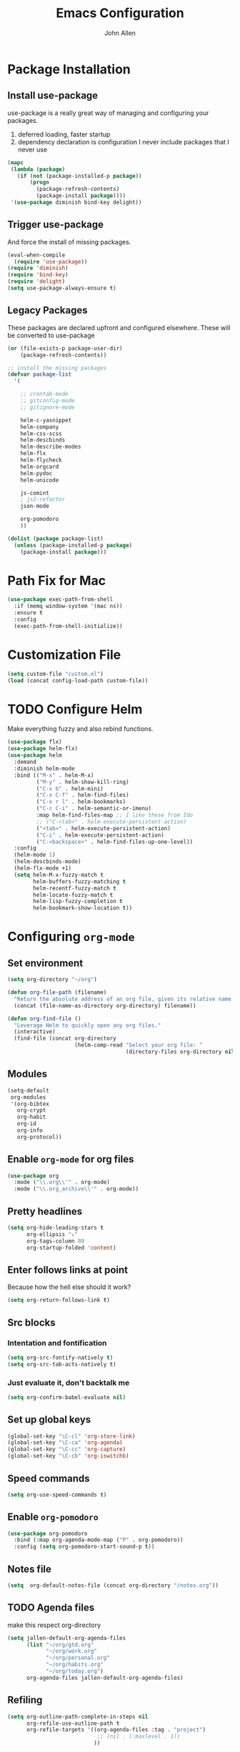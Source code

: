 #+TITLE: Emacs Configuration
#+AUTHOR: John Allen

* Package Installation
** Install use-package
  use-package is a really great way of managing and configuring your
  packages.
  1) deferred loading, faster startup
  2) dependency declaration is configuration
     I never include packages that I never use

#+begin_src emacs-lisp :tangle yes
(mapc
 (lambda (package)
   (if (not (package-installed-p package))
       (progn
         (package-refresh-contents)
         (package-install package))))
 '(use-package diminish bind-key delight))
#+end_src

** Trigger use-package
   And force the install of missing packages.
#+begin_src emacs-lisp :tangle yes
(eval-when-compile
  (require 'use-package))
(require 'diminish)
(require 'bind-key)
(require 'delight)
(setq use-package-always-ensure t)
#+end_src

** Legacy Packages
   These packages are declared upfront and configured elsewhere. These
   will be converted to use-package
#+begin_src emacs-lisp :tangle yes
(or (file-exists-p package-user-dir)
    (package-refresh-contents))

;; install the missing packages
(defvar package-list
  '(

    ;; crontab-mode
    ;; gitconfig-mode
    ;; gitignore-mode

    helm-c-yasnippet
    helm-company
    helm-css-scss
    helm-descbinds
    helm-describe-modes
    helm-flx
    helm-flycheck
    helm-orgcard
    helm-pydoc
    helm-unicode

    js-comint
    ; js2-refactor
    json-mode

    org-pomodoro
    ))

(dolist (package package-list)
  (unless (package-installed-p package)
    (package-install package)))
#+end_src

* Path Fix for Mac
#+begin_src emacs-lisp :tangle yes
(use-package exec-path-from-shell
  :if (memq window-system '(mac ns))
  :ensure t
  :config
  (exec-path-from-shell-initialize))
#+end_src
* Customization File
#+begin_src emacs-lisp :tangle yes
  (setq custom-file "custom.el")
  (load (concat config-load-path custom-file))
#+end_src
* TODO Configure Helm
  Make everything fuzzy and also rebind functions.
#+begin_src emacs-lisp :tangle yes
(use-package flx)
(use-package helm-flx)
(use-package helm
  :demand
  :diminish helm-mode
  :bind (("M-x" . helm-M-x)
         ("M-y" . helm-show-kill-ring)
         ("C-x b" . helm-mini)
         ("C-x C-f" . helm-find-files)
         ("C-x r l" . helm-bookmarks)
         ("C-c C-i" . helm-semantic-or-imenu)
         :map helm-find-files-map ;; I like these from Ido
         ;; ("C-<tab>" . helm-execute-persistent-action)
         ("<tab>" . helm-execute-persistent-action)
         ("C-i" . helm-execute-persistent-action)
         ("C-<backspace>" . helm-find-files-up-one-level))
  :config
  (helm-mode 1)
  (helm-descbinds-mode)
  (helm-flx-mode +1)
  (setq helm-M-x-fuzzy-match t
        helm-buffers-fuzzy-matching t
        helm-recentf-fuzzy-match t
        helm-locate-fuzzy-match t
        helm-lisp-fuzzy-completion t
        helm-bookmark-show-location t))
#+end_src
* Configuring =org-mode=
** Set environment
#+begin_src emacs-lisp :tangle yes
(setq org-directory "~/org")

(defun org-file-path (filename)
  "Return the absolute address of an org file, given its relative name."
  (concat (file-name-as-directory org-directory) filename))

(defun org-find-file ()
  "Leverage Helm to quickly open any org files."
  (interactive)
  (find-file (concat org-directory
                     (helm-comp-read "Select your org file: "
                                     (directory-files org-directory nil "\.org$")))))
#+end_src

** Modules
#+begin_src emacs-lisp :tangle yes
  (setq-default
   org-modules
   '(org-bibtex
     org-crypt
     org-habit
     org-id
     org-info
     org-protocol))
#+end_src
** Enable =org-mode= for org files
#+begin_src emacs-lisp :tangle yes
(use-package org
  :mode ("\\.org\\'" . org-mode)
  :mode ("\\.org_archive\\'" . org-mode))
#+end_src

** Pretty headlines
#+begin_src emacs-lisp :tangle yes
  (setq org-hide-leading-stars t
        org-ellipsis "⤵"
        org-tags-column 80
        org-startup-folded 'content)
#+end_src
** Enter follows links at point
   Because how the hell else should it work?
#+begin_src emacs-lisp :tangle yes
  (setq org-return-follows-link t)
#+end_src
** Src blocks
*** Intentation and fontification
#+begin_src emacs-lisp :tangle yes
  (setq org-src-fontify-natively t)
  (setq org-src-tab-acts-natively t)
#+end_src

*** Just evaluate it, don't backtalk me
#+begin_src emacs-lisp :tangle yes
  (setq org-confirm-babel-evaluate nil)
#+end_src
** Set up global keys
#+begin_src emacs-lisp :tangle yes
(global-set-key "\C-cl" 'org-store-link)
(global-set-key "\C-ca" 'org-agenda)
(global-set-key "\C-cc" 'org-capture)
(global-set-key "\C-cb" 'org-iswitchb)
#+end_src
** Speed commands
#+begin_src emacs-lisp :tangle yes
  (setq org-use-speed-commands t)
#+end_src
** Enable =org-pomodoro=
#+begin_src emacs-lisp :tangle yes
(use-package org-pomodoro
  :bind (:map org-agenda-mode-map ("P" . org-pomodoro))
  :config (setq org-pomodoro-start-sound-p t))
#+end_src
** Notes file
#+begin_src emacs-lisp :tangle yes
(setq  org-default-notes-file (concat org-directory "/notes.org"))
#+end_src
** TODO Agenda files
   make this respect org-directory
#+begin_src emacs-lisp :tangle yes
(setq jallen-default-org-agenda-files
      (list "~/org/gtd.org"
            "~/org/work.org"
            "~/org/personal.org"
            "~/org/habits.org"
            "~/org/today.org")
      org-agenda-files jallen-default-org-agenda-files)
#+end_src
** Refiling
#+begin_src emacs-lisp :tangle yes
(setq org-outline-path-complete-in-steps nil
      org-refile-use-outline-path t
      org-refile-targets '((org-agenda-files :tag . "project")
                            ;; (nil . (:maxlevel . 1))
                           ))
#+end_src
** Configure projects
#+begin_src emacs-lisp :tangle yes
(setq org-stuck-projects '("+project" ("TODO" "NEXT") () "\\<IGNORE\\>" ))
(setq org-tags-exclude-from-inheritance '("project"))
#+end_src
** TODO Agenda configurations
#+begin_src emacs-lisp :tangle yes
  (setq
   org-agenda-custom-commands
   '(
     ;; ("w" todo "WAITING" nil ("waiting.txt"))
     ;; ("n" todo "NEXT" nil ("next.html"))
     ;; ("T" "Daily Action List"
     ;;  (
     ;;   (agenda "" ((org-agenda-ndays 1)
     ;;               (org-agenda-sorting-strategy
     ;;                (quote ((agenda time-up priority-down tag-up) )))
     ;;               (org-deadline-warning-days 0)
     ;;               ))))

     ("n" "Work... work"
      ((tags-todo "today" ((org-agenda-overriding-header "Today's items")
                           (org-agenda-files jallen-default-org-agenda-files)))
       (agenda "" ((org-agenda-ndays 1)))
       (tags "project" ((org-agenda-files '("~/org/work.org"))
                        (org-agenda-overriding-header "Work Projects")))
       (todo "NEXT" ((org-agenda-files '("~/org/work.org"))
                     (org-agenda-overriding-header "Work Next Items")))
       (tags "project" ((org-agenda-files '("~/org/gtd.org"))
                        (org-agenda-overriding-header "Personal Projects")))
       (todo "NEXT" ((org-agenda-files '("~/org/gtd.org"))
                     (org-agenda-overriding-header "Personal Next Items")))
       (tags-todo "inbox" ((org-agenda-files '("~/org/gtd.org"))
                           (org-agenda-overriding-header "Inbox")))
       )
      ((org-agenda-files '("~/org/work.org"))))

     ("D" "Daily Action List"
      ((agenda "habits" ((org-agenda-files '("~/org/habits.org"))))
       (agenda "" ((org-agenda-ndays 1)
                   (org-agenda-sorting-strategy
                    (quote ((agenda time-up priority-down tag-up) )))
                   (org-deadline-warning-days 0)
                   ))))

     ("d" "Agenda + Next Actions"
      ((agenda "honker" ((org-agenda-ndays 1)
                         (org-agenda-sorting-strategy
                          (quote ((agenda time-up priority-down tag-up) )))
                         (org-deadline-warning-days 0)
                         ))
       (todo "NEXT")) nil ("next.html"))

     ("w" "Weekly Agenda + Next Actions"
      ((agenda "weekly" ((org-agenda-ndays 7)
                         (org-agenda-sorting-strategy
                          (quote ((agenda time-up priority-down tag-up) )))
                         (org-deadline-warning-days 0)
                         ))
       (todo "NEXT"))
      nil ("week.html"))

     ("W" "Weekly Review"
      ((agenda "" ((org-agenda-ndays 7))) ;; review upcoming deadlines and appointments
       ;; type "l" in the agenda to review logged items
       (stuck "") ;; review stuck projects as designated by org-stuck-projects
       (tags "project") ;; review all projects
       (todo "MAYBE") ;; review someday/maybe items
       (todo "WAITING"))) ;; review waiting items
     ))
#+end_src
** Clocks
*** Logging time of task completion
#+begin_src emacs-lisp :tangle yes
  (setq org-log-done 'time ; log the time a task is marked done
        org-log-into-drawer t) ; timestamps go in a drawer, not the body
#+end_src
*** Logging time spent on tasks
#+begin_src emacs-lisp :tangle yes
  (setq org-clock-into-drawer t
        org-clock-out-remove-zero-time-clocks t)
#+end_src
*** Editing timestamps
#+begin_src emacs-lisp :tangle yes
  (setq org-edit-timestamp-down-means-later t)
#+end_src
*** Save the running clock and all clock history when exiting Emacs, load it on startp
#+begin_src emacs-lisp :tangle yes
  (org-clock-persistence-insinuate)
  (setq org-clock-persist 'history)
  (setq org-clock-in-resume t)
#+end_src
*** Update the state of tasks when they get clocked
#+begin_src emacs-lisp :tangle yes
(setq org-clock-in-switch-to-state "STARTED")
#+end_src
*** Show clocked in task in header-line
#+begin_src emacs-lisp :tangle yes
(defun jallen-show-org-clock-in-header-line ()
  (setq-default header-line-format '((" " org-mode-line-string " "))))

(defun jallen-hide-org-clock-from-header-line ()
  (setq-default header-line-format nil))

(add-hook 'org-clock-in-hook
          #'jallen-show-org-clock-in-header-line)
(add-hook 'org-clock-out-hook
          #'jallen-hide-org-clock-from-header-line)
(add-hook 'org-clock-cancel-hook
          #'jallen-hide-org-clock-from-header-line)
#+end_src
** =org-capture= templates
#+begin_src emacs-lisp :tangle yes
  (setq
   org-capture-templates
   '(
     ("t" "Todo" entry ; New inbox item to be processed
      (file+headline "~/org/gtd.org" "Inbox")
      "* TODO %?\n  %i\n")

     ("T" "Today" entry ; New inbox item to be processed
      (file+headline "~/org/today.org" "todo list")
      "* TODO %?   :today:\n  %i\n")

     ("p" "Project" entry ; Create a new project entry
      (file+headline "~/org/gtd.org" "Projects")
      "* %? :project:\n  %i\n")

     ("a" "Action" entry ; New inbox item to be processed
      (file+datetree "~/org/gtd.org" "Inbox")
      "* TODO %? :action:\n  %i\n")

     ("j" "Journal Entries")
     ("jm" "Precious Memory" entry ; Freeform journal entry
      (file+datetree "~/org/journal.org")
      "* %? :memory:\n  %i\n  %a")
     ("jl" "Today I Learned" entry ; Breif TIL journal entry
      (file+datetree "~/org/journal.org" "TIL")
      "* %?\nLearned on %U :til:\n  %i\n  %a")
     ("j." "Journal" entry ; Freeform journal entry
      (file+datetree "~/org/journal.org")
      "* %?\nEntered on %U\n  %i\n  %a")

     ("5" "5 Minute Journal")
     ("5m" "Morning Entry" entry (file+datetree "~/org/5-min-journal.org")
      "* Morning\n  I am grateful for...\n  - %?\n  - \n  - \n\n  What will I do to make today great?\n  - \n  - \n  - \n\n  I am ...")
                                          ; 5-minute journal. Evening entry
     ("5e" "Evening Entry" entry (file+datetree "~/org/5-min-journal.org")
      "* Evening\n  3 amazing things that happened today...\n  - %?\n  - \n  - \n\n  How could I have made today even better?\n  - \n")

     ("f" "CBT" entry (file "~/org/cbt-journal.org")
      "* %U\n** Activating Event\n** thoughts/Beliefs\n** emotional Consequences\n")

     ("n" "notes" entry ; Generic notebook entry
      (file+datetree "~/org/notes.org")
      "* %? %U\n")
     ))
 #+end_src
** Habits
#+begin_src emacs-lisp :tangle yes
  (require 'org-habit)
  (setq org-habit-preceding-days 7
          org-habit-following-days 1
          org-habit-show-habits-only-for-today t
          org-habit-graph-column 52
          org-habit-show-all-today nil)
#+end_src
** Working with agendas
*** Highlight the line that the point is on
#+begin_src emacs-lisp :tangle yes
  (add-hook 'org-agenda-finalize-hook (lambda () (hl-line-mode)))
#+end_src
*** Buffer setup
#+begin_src emacs-lisp :tangle yes
  (setq org-agenda-use-time-grid nil
        org-agenda-restore-windows-after-quit t
        org-agenda-start-on-weekday nil
        org-agenda-span 1
        org-agenda-window-setup 'current-window)
#+end_src
*** My =:today:= tag
#+begin_src emacs-lisp :tangle yes
  (defun org-toggle-today ()
    (interactive)
    (org-toggle-tag "today"))
  (define-key org-mode-map (kbd "C-c T") 'org-toggle-today)
#+end_src
** Exporting
*** Exporter Setup
#+begin_src emacs-lisp :tangle yes
  (setq
   org-export-html-style-include-scripts nil
   org-export-html-style-include-default nil
   org-export-backends '(ascii beamer html icalendar texinfo latex)
   org-publish-use-timestamps-flag nil)
#+end_src
*** HTML postamble
#+begin_src emacs-lisp :tangle yes
  (setq org-html-postamble-format
        (quote
         (("en" "<p class=\"author\">Author: %a (%e)</p>
  powered by <p class=\"creator\">%c</p><p class=\"validation\">%v</p>"))))
#+end_src

** FB Tasks links
#+begin_src emacs-lisp :tangle yes
  (org-add-link-type "task" 'org-task-open)

  (defun org-task-open (path)
    "Open the task in the browser."
    (browse-url (concat "https://our.intern.facebook.com/intern/tasks/?q=" path)))
#+end_src
* Snippets
  Snippets are are awesome. They are found in ~/emacs.d/snippets
#+begin_src emacs-lisp :tangle yes
(use-package yasnippet
  :diminish yas-minor-mode
  :config (yas-global-mode 1))
#+end_src
* Navigation
** Smooth Scrolling
(use-package smooth-scrolling
  :config
  (smooth-scrolling-mode 1)
  (setq smooth-scroll-margin 5))
** Configure Windmove
   I like to use the S-<arrow> keys for moving windows
#+begin_src emacs-lisp :tangle yes
(windmove-default-keybindings)

;; Make windmove work in org-mode:
(add-hook 'org-shiftup-final-hook 'windmove-up)
(add-hook 'org-shiftleft-final-hook 'windmove-left)
(add-hook 'org-shiftdown-final-hook 'windmove-down)
(add-hook 'org-shiftright-final-hook 'windmove-right)
#+end_src

** Manipulate Window Sizes
   C-x <arrow>
#+begin_src emacs-lisp :tangle yes
(global-set-key
 (kbd "C-x <right>")
 '(lambda () (interactive) (enlarge-window-horizontally 4)))
(global-set-key
 (kbd "C-x <left>")
 '(lambda () (interactive) (shrink-window-horizontally 4)))
(global-set-key
 (kbd "C-x <up>")
 '(lambda () (interactive) (enlarge-window 4)))
(global-set-key
 (kbd "C-x <down>")
 '(lambda () (interactive) (shrink-window 4)))
#+end_src
** Popwin
  Popwin give us special temporary behavior for certain buffers. This
  lets them pop in and out in a way that I like better than the
  default behavior of taking over the other-buffer

#+begin_src emacs-lisp :tangle yes
(use-package popwin
  :config
  (setq display-buffer-function 'popwin:display-buffer)
  (setq popwin:special-display-config
      (quote
       (("*Ibuffer*" :position top :noselect t :height 30)
        ("*Python Check*" :position top :noselect t :height 30)
        ("*magit-log*")
        ("*compilation*")
        ("*Python Doc*")
        ("*grep*")
        ("*Help*")
        ("*hh-client-definitions*" :noselect t)
        ("*Completions*" :noselect t)
        ("*Occur*" :noselect t)))))
#+end_src

** Go to a line by number
   I'm not really sure why this isn't bound somewhere already... I use
   this all the time. Am I the weird one?
#+begin_src emacs-lisp :tangle yes
(global-set-key (kbd "C-c t")  'goto-line)
#+end_src
** Enable win-switch
Super nice to switch between frames and buffers
#+begin_src emacs-lisp :tangle yes
(use-package win-switch
  :bind (("C-x o" . win-switch-dispatch))
  :config
  (setq win-switch-provide-visual-feedback t)
  (setq win-switch-feedback-background-color "purple")
  (setq win-switch-feedback-foreground-color "white")
  (win-switch-setup-keys-default))
#+end_src
** Enable ibuffer
#+begin_src emacs-lisp :tangle yes
(use-package ibuffer-vc)
(use-package ibuffer-git)
(define-key global-map (kbd "C-x C-b") 'ibuffer)
(setq ibuffer-default-sorting-mode 'major-mode)
;; (define-key
;;   ibuffer-mode-map
;;   (kbd "RET")
;;   'ibuffer-visit-buffer-other-window)

#+end_src
** Enable minimap
#+begin_src emacs-lisp :tangle yes
(use-package minimap
  :config
  (setq minimap-window-location "right")
  (setq minimap-major-modes '(prog-mode org-mode)))
#+end_src
** Enable =anzu=
#+begin_src emacs-lisp :tangle yes
(use-package anzu
  :config (global-anzu-mode +1)
  (setq anzu-mode-lighter ""))
#+end_src

** Save Point Positions Between Sessions
#+begin_src emacs-lisp :tangle yes
(use-package saveplace
  :config
  (setq-default save-place t)
  (setq save-place-file (expand-file-name ".places" "~/tmp/saves")))
#+end_src
** TODO The Silver Searcher
   Maybe install/enable this only if ag is in the path
#+begin_src emacs-lisp :tangle yes

(use-package ag)
#+end_src
* Appearance
** Frame Titles
#+begin_src emacs-lisp :tangle yes
(setq frame-title-format (concat  "%b - emacs@" system-name))
#+end_src
** Fonts
 Install fonts from my .emacs.d into system locations
#+begin_src emacs-lisp :tangle yes
(defun jallen-install-font ()
  "copy my font files into the system-specific location"
  (let ((fonts-source "~/.emacs.d/Input_Fonts/"))
    (if (string-equal system-type "darwin")
        (copy-directory fonts-source "~/Library/Fonts/") ; Mac
      (copy-directory fonts-source "~/.fonts/") ; Linux
      )
    ))

(add-hook 'before-make-frame-hook
          (lambda ()
            (if (-any '(lambda (fonts) (string-prefix-p "-*-Input " (elt fonts 6))) (x-family-fonts))
                (jallen-install-font))))
#+end_src

Define some shortcuts for sizes that I use sometimes
#+begin_src emacs-lisp :tangle yes
(defun jallen-font () (interactive)
       (set-frame-font "Input Mono Narrow-16"))
(defun jallen-font-no-contacts () (interactive)
       (set-frame-font "Input Mono Narrow-22"))
(defun jallen-blind () (interactive)
       (set-frame-font "Input Mono Narrow-30"))
#+end_src
** Frame Configuration
#+begin_src emacs-lisp :tangle yes
(setq default-frame-alist
      (quote
       ((left-fringe . 1)
        (right-fringe . 1)
        (menu-bar-lines . 0)
        (tool-bar-lines . 0)
        (font . "Input Mono Narrow-16")
        )))
#+end_src
** Theme
   I love tangotango
#+begin_src emacs-lisp :tangle yes
(use-package tangotango-theme
  :config (load-theme 'tangotango t))
#+end_src
** Uniqify Buffer Names
   TODO make this lazy load maybe?
#+begin_src emacs-lisp :tangle yes
(require 'uniquify)
(setq uniquify-buffer-name-style 'reverse
      uniquify-separator "|"
      uniquify-after-kill-buffer-p t
      uniquify-ignore-buffers-re "^\\*")
#+end_src
** isearch faces
#+begin_src emacs-lisp :tangle yes
  (set-face-foreground 'lazy-highlight "black")
  (set-face-background 'lazy-highlight "yellow")
  (set-face-foreground 'isearch "white")
  (set-face-background 'isearch "blue")
#+end_src
** Jallen face
   My own name deserves to be seen
#+begin_src emacs-lisp :tangle yes
(make-face 'my-name-face)
(set-face-foreground 'my-name-face "#000000")
(set-face-background 'my-name-face "#ffff10")

(add-hook 'font-lock-mode-hook 'highlight-my-name)
(defun highlight-my-name () ""
       (font-lock-add-keywords nil '(("jallen" (0 'my-name-face t)))))
#+end_src
** Turn off nux and noisy UI
   No scroll, tool, menu bars
#+begin_src emacs-lisp :tangle yes
  (if (fboundp 'scroll-bar-mode) (scroll-bar-mode -1))
  (if (fboundp 'tool-bar-mode) (tool-bar-mode -1))
  (if (fboundp 'menu-bar-mode) (menu-bar-mode -1))
#+end_src

   Scratch buffer can just be empty, thanks
#+begin_src emacs-lisp :tangle yes
  (setq initial-scratch-message nil)
#+end_src

   No NUX
#+begin_src emacs-lisp :tangle yes
  (setq inhibit-splash-screen t
        inhibit-startup-message t
        inhibit-startup-echo-area-message t)
#+end_src

** Show lines and columns
#+begin_src emacs-lisp :tangle yes
(setq line-number-mode t
      column-number-mode t)
#+end_src
* Terminal Configuration
** Terminals in emacs should use ansi colors
#+begin_src emacs-lisp :tangle yes
(use-package ansi-color)
(add-hook 'shell-mode-hook 'ansi-color-for-comint-mode-on)
(setq comint-prompt-read-only t)
#+end_src

** Deal with running emacs in terminal
   Here is some scar tissue of me trying to make all keys work in the
terminal as they do in X11. This isn't possible as far as I can tell,
and I'm no longer sure if this does anything for me.

we are expecting an xterm compatible terminal here. tmux requires you
to set xterm-mode as a terminal option for this

#+begin_src emacs-lisp :tangle yes
(defadvice terminal-init-xterm (after map-S-up-escape-sequence activate)
  (define-key input-decode-map "\e[1;9A" [M-up])
  (define-key input-decode-map "\e[1;9B" [M-down])
  (define-key input-decode-map "\e[1;9C" [M-right])
  (define-key input-decode-map "\e[1;9D" [M-left])

  (define-key input-decode-map "\e[1;10A" [M-S-up])
  (define-key input-decode-map "\e[1;10B" [M-S-down])
  (define-key input-decode-map "\e[1;10C" [M-S-right])
  (define-key input-decode-map "\e[1;10D" [M-S-left])

  ;; weird
  (global-set-key [select] [S-up])
)

#+end_src

* Dired
** Enable =dired-x=
#+begin_src emacs-lisp :tangle yes
(require 'dired-x)
#+end_src

** Simple =dired= display
#+begin_src emacs-lisp :tangle yes
(use-package dired-details
  :config
  (setq-default dired-details-hidden-string "--- ")
  (dired-details-install))
#+end_src

* RSS Reader
#+begin_src emacs-lisp :tangle yes
  (global-set-key (kbd "C-c C-n") 'newsticker-show-news)
  (setq-default
   newsticker-url-list
   '(("Schneier on Security" "https://www.schneier.com/blog/atom.xml" nil nil nil)
     ("Xah Emacs Blog" "http://ergoemacs.org/emacs/blog.xml" nil nil nil)
     ("Sacha Chua" "http://sachachua.com/blog/feed/" nil nil nil)))
#+end_src
* Disable warnings about large files
  I'm not afraid of large files, yo
#+begin_src emacs-lisp :tangle yes
(setq large-file-warning-threshold nil)
#+end_src
* Highlight the selected region
#+begin_src emacs-lisp :tangle yes
(setq transient-mark-mode t)
#+end_src
* Search/Match should be case insensitive
  The documentation is actually a little misleading. The search will
  be case sensitive if the search string has any capital characters in
  it.
#+begin_src emacs-lisp :tangle yes
(setq case-fold-search t)
#+end_src
* Revert Files When They Change On Disk
#+begin_src emacs-lisp :tangle yes
(global-auto-revert-mode t)
#+end_src
* Simple Behavior Customizations
** Set fill-column to sensible default for me
#+begin_src emacs-lisp :tangle yes
(setq fill-column 78)
#+end_src
** Backups
#+begin_src emacs-lisp :tangle yes
(defvar user-temporary-file-directory "~/tmp/saves/"
  (concat temporary-file-directory user-login-name "/"))
(make-directory user-temporary-file-directory t)

(setq
 make-backup-files t
 backup-by-copying t      ; don't clobber symlinks
 backup-directory-alist
 '(("." . user-temporary-file-directory))    ; don't litter my fs tree
 delete-old-versions t
 kept-new-versions 6
 kept-old-versions 2
 version-control t)       ; use versioned backups

; disable vc integration, the repos can just be too big
(setq vc-handled-backends nil)
(setq vc-make-backup-files t)

(setq backup-directory-alist
      `((".*" . ,user-temporary-file-directory)))
(setq auto-save-file-name-transforms
      `((".*" ,user-temporary-file-directory t)))
(setq auto-save-list-file-prefix
      (concat user-temporary-file-directory ".auto-saves-"))

#+end_src

** Text-mode is a better default than fundamental for me
#+begin_src emacs-lisp :tangle yes
(setq-default major-mode 'text-mode)
#+end_src
** Replace 'yes/no' by just 'y/n'
#+begin_src emacs-lisp :tangle yes
(fset 'yes-or-no-p 'y-or-n-p)
#+end_src

** Tags operations should be case sensitive
#+begin_src emacs-lisp :tangle yes
(setq tags-case-fold-search nil)
#+end_src

** Smooth Scrolling
   https://www.emacswiki.org/emacs/SmoothScrolling
   #+begin_src emacs-lisp :tangle yes
   (setq scroll-step 1
         scroll-conservatively 10000
         mouse-wheel-scroll-amount '(1 ((shift) . 1))
         mouse-wheel-progressive-speed nil ;; don't accelerate scrolling
         mouse-wheel-follow-mouse t) ;; scroll window under mouse
   #+end_src
** Screen Splitting
#+begin_src emacs-lisp :tangle yes
(setq split-height-threshold 10000
      split-width-threshold 10000)
#+end_src
** Subword movement in prog-mode
#+begin_src emacs-lisp :tangle yes
(add-hook 'prog-mode-hook 'subword-mode)
#+end_src
** No bell, thanks
#+begin_src emacs-lisp :tangle yes
(setq ring-bell-function 'ignore)
#+end_src
* Spellcheck in Comments & Strings
#+begin_src emacs-lisp :tangle yes
(add-hook 'prog-mode-hook 'flyspell-prog-mode)
#+end_src
* Editing
** Multiple Cursors
   Multi-cursor editing is so cool when you can do it. Useful when
   editing many similar lines. More interactive than macros.
#+begin_src emacs-lisp :tangle yes
(use-package multiple-cursors
  :bind (("M-c" . mc/edit-lines)
         ("C->" . mc/mark-next-like-this)
         ("C-<" . mc/mark-previous-like-this)
         ("C-c C-<" . mc/mark-all-like-this)
         ("C-S-<mouse-1>" . mc/add-cursor-on-click)))
#+end_src

** Align lines on ' = '
#+begin_src emacs-lisp :tangle yes
(global-set-key (kbd "C-c =") 'align-eq)
#+end_src
** Revert a buffer
#+begin_src emacs-lisp :tangle yes
(global-set-key (kbd "C-c r") 'revert-buffer)
#+end_src
* Magit
  Magit is a great interface to git. Too bad we don't have one for
  mercurial
  #+begin_src emacs-lisp :tangle yes
  (use-package magit
    :bind ("C-x g" . magit-status))
  #+end_src
* Flycheck

#+begin_src emacs-lisp :tangle yes
  (use-package flycheck
    :diminish
    :config
    (setq-default flycheck-temp-prefix ".flycheck")
    (setq-default flycheck-disabled-checkers
                  '(emacs-lisp-checkdoc
                    python-flake8
                    json-jsonlist)))
#+end_src

* Awesome Key Bindings
** Multiple Cursors
#+begin_src emacs-lisp :tangle yes
(use-package multiple-cursors
  :bind
  (("M-c" . mc/edit-lines)
   ("C->" . mc/mark-next-like-this)
   ("C-<" . mc/mark-previous-like-this)
   ("C-c C-<" . mc/mark-all-like-this)))
#+end_src

* Utility Functions
** Read lines of file into a list
#+begin_src emacs-lisp :tangle yes
(defun jallen-read-lines (fpath)
  "Return a list of lines of a file at at FPATH."
  (with-temp-buffer
    (insert-file-contents fpath)
    (split-string (buffer-string) "\n" t)))
#+end_src
** Edit Current Buffer As root
#+begin_src emacs-lisp :tangle yes
(defun sudo ()
  "Use TRAMP to `sudo' the current buffer"
  (interactive)
  (when buffer-file-name
    (find-alternate-file
     (concat "/sudo:root@localhost:"
             buffer-file-name))))
#+end_src
** Sticky Window
  Sometimes I like having a dedicated buffer for compilation output or
  other things

#+begin_src emacs-lisp :tangle yes
(defun windstick (&optional n)
  (interactive "P")
  (set-window-dedicated-p (selected-window) t))

(defun windrelease (&optional n)
  (interactive "P")
  (set-window-dedicated-p (selected-window) nil))
#+end_src

** Sort Lines In Paragraph
#+begin_src emacs-lisp :tangle yes
(defun jallen-sort-para ()
  "Sorts the paragraph in which the point is located"
  (interactive)
  (save-excursion
    (let (bpoint epoint)
      (backward-paragraph)
      (setq bpoint (point))
      (forward-paragraph)
      (setq epoint (point))
      (sort-lines nil bpoint epoint)
      )
    ))
#+end_src
** Increment/Decrement number at point
   Because why not?
#+begin_src emacs-lisp :tangle yes
(defun increment-number-at-point ()
  (interactive)
  (skip-chars-backward "0-9")
  (or (looking-at "[0-9]+")
      (error "No number at point"))
  (replace-match (number-to-string (1+ (string-to-number (match-string 0))))))

(defun decrement-number-at-point ()
  (interactive)
  (skip-chars-backward "0-9")
  (or (looking-at "[0-9]+")
      (error "No number at point"))
  (replace-match (number-to-string (- (string-to-number (match-string 0)) 1))))
#+end_src
* Compilation
  If I'm compiling, just save all the buffers automatically for me
#+begin_src emacs-lisp :tangle yes
(setq compilation-ask-about-save nil)
#+end_src

* Code Format
** Default Indentation
   c-basic-offset is used by most major modes I use as the basis for
   how deeply to indent any code.
#+begin_src emacs-lisp :tangle yes
(setq c-basic-offset 2)
#+end_src
** Whitespace
  I don't highlight trailing whitespace, because I auto-kill it anyway
#+begin_src emacs-lisp :tangle yes
(setq-default show-trailing-whitespace nil)
#+end_src
  And here we do the killing
#+begin_src emacs-lisp :tangle yes
(add-hook 'before-save-hook 'whitespace-cleanup)
#+end_src
** Tabs
#+begin_src emacs-lisp :tangle yes
(setq-default indent-tabs-mode nil)
(setq-default tab-width 2)
(setq tab-width 2)
#+end_src
** Add newline to the end of files
#+begin_src emacs-lisp :tangle yes
(setq require-final-newline t)
#+end_src
** Set Unix file coding system
#+begin_src emacs-lisp :tangle yes
(setq-default buffer-file-coding-system 'utf-8-unix)
(setq-default default-buffer-file-coding-system 'utf-8-unix)
(set-default-coding-systems 'utf-8-unix)
(prefer-coding-system 'utf-8-unix)
#+end_src
* Better regex-builder
  'string' does not require the crazy double escape thing from emacs
  regexes
#+begin_src emacs-lisp :tangle yes
(use-package re-builder
  :config
  (setq reb-re-syntax 'string))
#+end_src
* Make scripts executable on save
#+begin_src emacs-lisp :tangle yes
(add-hook 'after-save-hook
          'executable-make-buffer-file-executable-if-script-p)
#+end_src
* Modes
** elisp
*** Turn on eldoc-mode
   #+begin_src emacs-lisp :tangle yes
   (use-package eldoc
     :diminish eldoc-mode
     :config (add-hook 'emacs-lisp-mode-hook 'eldoc-mode))
   #+end_src

*** Enable slime-nav
   #+begin_src emacs-lisp :tangle yes
     (use-package elisp-slime-nav
       :diminish elisp-slime-nav-mode
       :config
       (add-hook 'emacs-lisp-mode-hook (lambda () (elisp-slime-nav-mode t))))
   #+end_src
*** Enable =rainbow-delimiters=
    But only for emacs-lisp
    #+begin_src emacs-lisp :tangle yes
    (use-package rainbow-delimiters
      :config
      (add-hook 'emacs-lisp-mode-hook 'rainbow-delimiters-mode))
    #+end_src

** CSS
#+begin_src emacs-lisp :tangle yes
(use-package rainbow-mode :delight)
(use-package css-mode
  :mode "\\.css$"
  :config
  (setq css-indent-level 2
        css-indent-offset 2)
  (add-hook 'css-mode-hook 'rainbow-mode)
)
#+end_src
** C++
#+begin_src emacs-lisp :tangle yes
(use-package google-c-style)
#+end_src

Tweaks to support enums better
#+begin_src emacs-lisp :tangle yes
(defun inside-class-enum-p (pos)
  "Checks if POS is within the braces of a C++ \"enum class\"."
  (ignore-errors
    (save-excursion
      (goto-char pos)
      (up-list -1)
      (backward-sexp 1)
      (looking-back "enum[ \t]+class[ \t]+[^}]+"))))

(defun align-enum-class (langelem)
  (if (inside-class-enum-p (c-langelem-pos langelem))
      0
    (c-lineup-topmost-intro-cont langelem)))

(defun align-enum-class-closing-brace (langelem)
  (if (inside-class-enum-p (c-langelem-pos langelem))
      '-
    '+))

(defun fix-enum-class ()
  "Setup `c++-mode' to better handle \"class enum\"."
  (add-to-list 'c-offsets-alist
               '(topmost-intro-cont . align-enum-class))
  (add-to-list 'c-offsets-alist
               '(statement-cont . align-enum-class-closing-brace)))
#+end_src


#+begin_src emacs-lisp :tangle yes
(use-package cpp
  :diminish c++-mode
  :mode "\\.h$"
  :bind (:map c++-mode-map
         ("C-c o" . ff-get-other-file))
  :config
  (add-hook 'c++-mode-hook 'fix-enum-class)
  (add-hook 'c++-mode-hook
            (lambda ()
              (subword-mode 1)
              (setq-local require-final-newline t)
              (setq-local compilation-auto-jump-to-first-error t)
              ))
  (add-hook 'c-mode-common-hook 'google-set-c-style)
  (add-hook 'c-mode-common-hook 'google-make-newline-indent))
#+end_src


** ediff

Add a special command line switch to emacs so that we can easily use
emacs as our diff tool.

#+BEGIN_SRC bash
emacs -diff file1 file2
#+END_SRC

#+begin_src emacs-lisp :tangle yes
(defun command-line-diff (switch)
  (let ((file1 (pop command-line-args-left))
        (file2 (pop command-line-args-left)))
    (ediff file1 file2)))

(add-to-list 'command-switch-alist '("diff" . command-line-diff))

(add-hook 'ediff-load-hook
          (lambda ()
            (message "getting my diff onnnnn")
            (flycheck-mode nil)
            (setq ediff-highlight-all-diffs nil)
            (set-face-background
             ediff-current-diff-face-A "#1e2424")
            (set-face-background
             ediff-current-diff-face-B "#1e2424")
            (set-face-background
             ediff-current-diff-face-C "#1e2424")
            (make-face-italic
             ediff-current-diff-face-A)
            (make-face-italic
             ediff-current-diff-face-B)
            (make-face-italic
             ediff-current-diff-face-C)))
#+end_src
** YAML
   Enable =yaml-mode=
#+begin_src emacs-lisp :tangle yes
(use-package yaml-mode
  :mode ("\\.yml$" "\\.yaml$" "\\.lock$")
  :config
  (add-hook 'yaml-mode-hook 'flycheck-mode)
  (add-hook 'yaml-mode-hook 'flyspell-mode))
#+end_src
** Python
   In the past I've used elpy to great effect, but I haven't messed
   with that in a while
*** Setup =python-mode=
   #+begin_src emacs-lisp :tangle yes
   (add-hook 'python-mode-hook 'electric-operator-mode)
   (setq python-shell-interpreter "/usr/bin/ipython")
   (setq py-basic-offset 4)
   #+end_src
*** Enable company-jedi
   #+begin_src emacs-lisp :tangle yes
   (use-package company-jedi
     :config (add-to-list 'company-backends 'company-jedi))
   #+end_src
** Thrift
#+begin_src emacs-lisp :tangle yes
(use-package thrift
  :mode "\\.thrift$")

#+end_src
** Markdown
#+begin_src emacs-lisp :tangle yes
(use-package markdown-mode
   :mode (("\\.text\\'" . markdown-mode)
          ("\\.markdown\\'" . markdown-mode)
          ("README\\.md\\'" . gfm-mode)))
#+end_src
** JS + Web
   Web mode is a very, very, very fine mode
   #+begin_src emacs-lisp :tangle yes
   (use-package web-mode
     :mode "\\.phtml\\'"
     :mode "\\.[agj]sp\\'"
     :mode "\\.as[cp]x\\'"
     :mode "\\.erb\\'"
     :mode "\\.mustache\\'"
     :mode "\\.djhtml\\'"
     :mode "\\.html?\\'"
     :mode "\\.jsx?\\'"
     :config
     (setq web-mode-code-indent-offset 2
           web-mode-css-indent-offset 2
           web-mode-attr-indent-offset 2
           web-mode-enable-auto-closing t
           web-mode-enable-auto-indentation t
           web-mode-enable-auto-opening t
           web-mode-enable-auto-pairing t
           web-mode-enable-auto-quoting t
           web-mode-markup-indent-offset 2
           web-mode-script-padding 2
           web-mode-content-types-alist '(("jsx" . "\\.js[x]?\\'"))
           web-mode-style-padding 2)
     (font-lock-add-keywords
      'web-mode `(("\\(function *\\)("
                   (0 (progn (compose-region (match-beginning 1) (match-end 1) "ƒ")
                             nil)))))
     (setq-default flycheck-disabled-checkers
       (append flycheck-disabled-checkers
               '(javascript-jshint)))
     (flycheck-add-mode 'javascript-eslint 'web-mode)
     (defadvice web-mode-highlight-part (around tweak-jsx activate)
       (if (equal web-mode-content-type "jsx")
         (let ((web-mode-enable-part-face nil))
           ad-do-it)
         ad-do-it))
     (add-to-list 'web-mode-indentation-params '("lineup-calls" . nil))
     (add-to-list 'web-mode-indentation-params '("lineup-concats" . nil))
     (add-to-list 'web-mode-indentation-params '("lineup-ternary" . nil)))
   #+end_src
